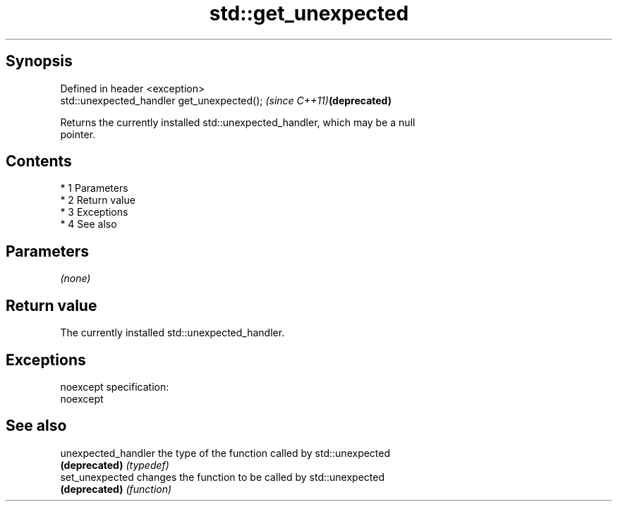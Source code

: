 .TH std::get_unexpected 3 "Apr 19 2014" "1.0.0" "C++ Standard Libary"
.SH Synopsis
   Defined in header <exception>
   std::unexpected_handler get_unexpected();  \fI(since C++11)\fP\fB(deprecated)\fP

   Returns the currently installed std::unexpected_handler, which may be a null
   pointer.

.SH Contents

     * 1 Parameters
     * 2 Return value
     * 3 Exceptions
     * 4 See also

.SH Parameters

   \fI(none)\fP

.SH Return value

   The currently installed std::unexpected_handler.

.SH Exceptions

   noexcept specification:
   noexcept

.SH See also

   unexpected_handler the type of the function called by std::unexpected
   \fB(deprecated)\fP       \fI(typedef)\fP
   set_unexpected     changes the function to be called by std::unexpected
   \fB(deprecated)\fP       \fI(function)\fP
